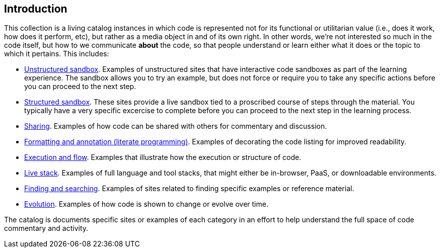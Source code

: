 [[introduction]]
== Introduction

This collection is a living catalog instances in which code is represented not for its functional or utilitarian value (i.e., does it work, how does it perform, etc), but rather as a media object in and of its own right.  In other words, we're not interested so much in the code itself, but how to we communicate *about* the code, so that people understand or learn either what it does or the topic to which it pertains.  This includes:

* <<unstructured_sandbox, Unstructured sandbox>>.  Examples of unstructured sites that have interactive code sandboxes as part of the learning experience.  The sandbox allows you to try an example, but does not force or require you to take any specific actions before you can proceed to the next step.
* <<structured_sandbox, Structured sandbox>>.  These sites provide a live sandbox tied to a proscribed course of steps through the material.  You typically have a very specific excercise to complete before you can proceed to the next step in the learning process.
* <<sharing, Sharing>>. Examples of how code can be shared with others for commentary and discussion.
* <<formatting_and_annotation, Formatting and annotation (literate programming)>>.  Examples of decorating the code listing for improved readability.
* <<execution_and_flow, Execution and flow>>.  Examples that illustrate how the execution or structure of code.
* <<live_stack, Live stack>>. Examples of full language and tool stacks, that might either be in-browser, PaaS, or downloadable environments.
* <<finding_and_searching, Finding and searching>>.  Examples of sites related to finding specific examples or reference material.
* <<evolution, Evolution>>.  Examples of how code is shown to change or evolve over time.


The catalog is documents specific sites or examples of each category in an effort to help understand the full space of code commentary and activity.  















